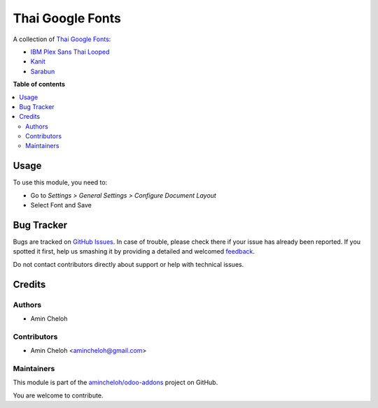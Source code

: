 =================
Thai Google Fonts
=================

.. !!!!!!!!!!!!!!!!!!!!!!!!!!!!!!!!!!!!!!!!!!!!!!!!!!!!
   !! This file is generated by oca-gen-addon-readme !!
   !! changes will be overwritten.                   !!
   !!!!!!!!!!!!!!!!!!!!!!!!!!!!!!!!!!!!!!!!!!!!!!!!!!!!

.. |badge1| image:: https://img.shields.io/badge/maturity-Beta-yellow.png
    :target: https://odoo-community.org/page/development-status
    :alt: Beta
.. |badge2| image:: https://img.shields.io/badge/licence-AGPL--3-blue.png
    :target: http://www.gnu.org/licenses/agpl-3.0-standalone.html
    :alt: License: AGPL-3
.. |badge3| image:: https://img.shields.io/badge/github-amincheloh%2Fodoo--addons-lightgray.png?logo=github
    :target: https://github.com/amincheloh/odoo-addons/tree/16.0/l10n_th_google_fonts
    :alt: amincheloh/odoo-addons

|badge1| |badge2| |badge3| 

A collection of `Thai Google Fonts <https://fonts.google.com/?subset=thai>`__:

* `IBM Plex Sans Thai Looped <https://fonts.google.com/specimen/IBM+Plex+Sans+Thai+Looped?subset=thai>`_
* `Kanit <https://fonts.google.com/specimen/Kanit?subset=thai>`_
* `Sarabun <https://fonts.google.com/specimen/Sarabun?subset=thai>`_

**Table of contents**

.. contents::
   :local:

Usage
=====

To use this module, you need to:

* Go to *Settings > General Settings > Configure Document Layout*
* Select Font and Save

Bug Tracker
===========

Bugs are tracked on `GitHub Issues <https://github.com/amincheloh/odoo-addons/issues>`_.
In case of trouble, please check there if your issue has already been reported.
If you spotted it first, help us smashing it by providing a detailed and welcomed
`feedback <https://github.com/amincheloh/odoo-addons/issues/new?body=module:%20l10n_th_google_fonts%0Aversion:%2016.0%0A%0A**Steps%20to%20reproduce**%0A-%20...%0A%0A**Current%20behavior**%0A%0A**Expected%20behavior**>`_.

Do not contact contributors directly about support or help with technical issues.

Credits
=======

Authors
~~~~~~~

* Amin Cheloh

Contributors
~~~~~~~~~~~~

* Amin Cheloh <amincheloh@gmail.com>

Maintainers
~~~~~~~~~~~

This module is part of the `amincheloh/odoo-addons <https://github.com/amincheloh/odoo-addons/tree/16.0/l10n_th_google_fonts>`_ project on GitHub.

You are welcome to contribute.
